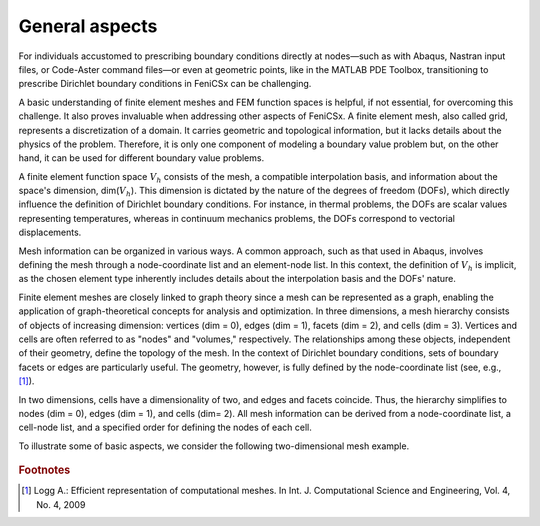 General aspects
---------------

For individuals accustomed to prescribing boundary conditions directly at nodes—such as with Abaqus, Nastran input files, or Code-Aster command files—or even at geometric points, like in the MATLAB PDE Toolbox, transitioning to prescribe Dirichlet boundary conditions in FeniCSx can be challenging.

A basic understanding of finite element meshes and FEM function spaces is helpful, if not essential, for overcoming this challenge. It also proves invaluable when addressing other aspects of FeniCSx. A finite element mesh, also called grid, represents a discretization of a domain. It carries  geometric and topological information, but it lacks details about the physics of the problem. Therefore, it is only one component of modeling a boundary value problem but, on the other hand,  it can be used for different boundary value problems.

A finite element function space :math:`V_h` consists of the mesh, a compatible interpolation basis, and information about the space's dimension, dim(:math:`V_h`). This dimension is dictated by the nature of the degrees of freedom (DOFs), which directly influence the definition of Dirichlet boundary conditions. For instance, in thermal problems, the DOFs are scalar values representing temperatures, whereas in continuum mechanics problems, the DOFs correspond to vectorial displacements.

Mesh information can be organized in various ways. A common approach, such as that used in Abaqus, involves defining the mesh through a node-coordinate list and an element-node list. In this context, the definition of  :math:`V_h`  is implicit, as the chosen element type inherently includes details about the interpolation basis and the DOFs' nature.

Finite element meshes are closely linked to graph theory since a mesh can be represented as a graph, enabling the application of graph-theoretical concepts for analysis and optimization. In three dimensions, a mesh hierarchy consists of objects of increasing dimension: vertices (dim = 0), edges (dim = 1), facets (dim = 2), and cells (dim = 3). Vertices and cells are often referred to as "nodes" and "volumes," respectively. The relationships among these objects, independent of their geometry, define the topology of the mesh. In the context of Dirichlet boundary conditions, sets of boundary facets or edges are particularly useful. The geometry, however, is fully defined by the node-coordinate list (see, e.g., [#f1]_).

In two dimensions, cells have a dimensionality of two, and edges and facets coincide. Thus, the hierarchy simplifies to nodes (dim = 0), edges (dim = 1), and cells (dim= 2). All mesh information can be derived from a node-coordinate list, a cell-node list, and a specified order for defining the nodes of each cell.

To illustrate some of basic aspects, we consider the following two-dimensional mesh example.

.. figure:: ../_images/meshGraph.png
   :scale: 25%

.. rubric:: Footnotes
.. [#f1] Logg A.: Efficient representation of computational meshes.
   In Int. J. Computational Science and Engineering, Vol. 4, No. 4, 2009
